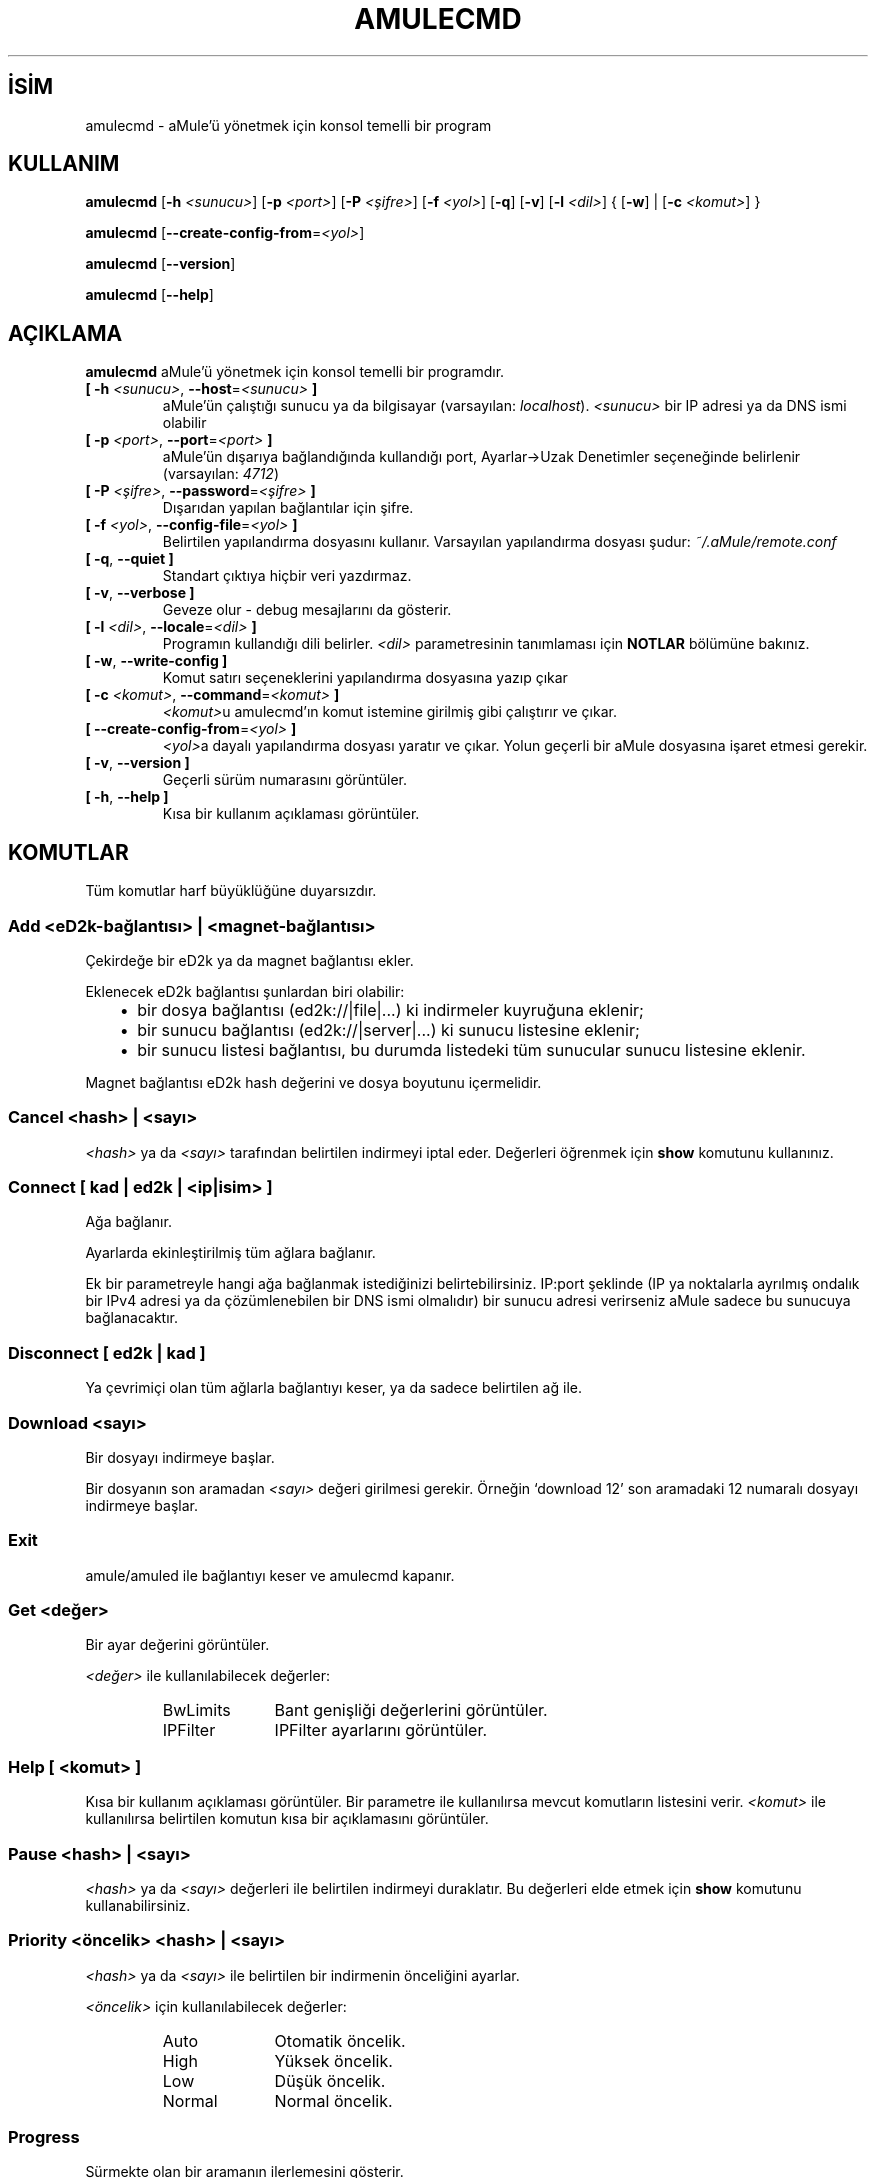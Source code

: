 .\"*******************************************************************
.\"
.\" This file was generated with po4a. Translate the source file.
.\"
.\"*******************************************************************
.TH AMULECMD 1 "Eylül 2016" "aMuleCmd v2.3.2" "aMule yardımcı araçları"
.als B_untranslated B
.als RB_untranslated RB
.als SS_untranslated SS
.SH İSİM
amulecmd \- aMule'ü yönetmek için konsol temelli bir program
.SH KULLANIM
.B_untranslated amulecmd
[\fB\-h\fP \fI<sunucu>\fP] [\fB\-p\fP \fI<port>\fP] [\fB\-P\fP
\fI<şifre>\fP] [\fB\-f\fP \fI<yol>\fP]
.RB_untranslated [ \-q ]
.RB_untranslated [ \-v ]
[\fB\-l\fP \fI<dil>\fP] {\fB \fP[\fB\-w\fP]\fB \fP|\fB \fP[\fB\-c\fP \fI<komut>\fP]\fB
\fP}

.B_untranslated amulecmd
[\fB\-\-create\-config\-from\fP=\fI<yol>\fP]

.B_untranslated amulecmd
.RB_untranslated [ \-\-version ]

.B_untranslated amulecmd
.RB_untranslated [ \-\-help ]
.SH AÇIKLAMA
\fBamulecmd\fP aMule'ü yönetmek için konsol temelli bir programdır.
.TP 
\fB[ \-h\fP \fI<sunucu>\fP, \fB\-\-host\fP=\fI<sunucu>\fP \fB]\fP
aMule'ün çalıştığı sunucu ya da bilgisayar (varsayılan:
\fIlocalhost\fP). \fI<sunucu>\fP bir IP adresi ya da DNS ismi olabilir
.TP 
\fB[ \-p\fP \fI<port>\fP, \fB\-\-port\fP=\fI<port>\fP \fB]\fP
aMule'ün dışarıya bağlandığında kullandığı port, Ayarlar\->Uzak
Denetimler seçeneğinde belirlenir (varsayılan: \fI4712\fP)
.TP 
\fB[ \-P\fP \fI<şifre>\fP, \fB\-\-password\fP=\fI<şifre>\fP \fB]\fP
Dışarıdan yapılan bağlantılar için şifre.
.TP 
\fB[ \-f\fP \fI<yol>\fP, \fB\-\-config\-file\fP=\fI<yol>\fP \fB]\fP
Belirtilen yapılandırma dosyasını kullanır. Varsayılan yapılandırma dosyası
şudur: \fI~/.aMule/remote.conf\fP
.TP 
.B_untranslated [ \-q\fR, \fB\-\-quiet ]\fR
Standart çıktıya hiçbir veri yazdırmaz.
.TP 
.B_untranslated [ \-v\fR, \fB\-\-verbose ]\fR
Geveze olur \- debug mesajlarını da gösterir.
.TP 
\fB[ \-l\fP \fI<dil>\fP, \fB\-\-locale\fP=\fI<dil>\fP \fB]\fP
Programın kullandığı dili belirler. \fI<dil>\fP parametresinin
tanımlaması için \fBNOTLAR\fP bölümüne bakınız.
.TP 
.B_untranslated [ \-w\fR, \fB\-\-write\-config ]\fR
Komut satırı seçeneklerini yapılandırma dosyasına yazıp çıkar
.TP 
\fB[ \-c\fP \fI<komut>\fP, \fB\-\-command\fP=\fI<komut>\fP \fB]\fP
\fI<komut>\fPu amulecmd'ın komut istemine girilmiş gibi çalıştırır ve
çıkar.
.TP 
\fB[ \-\-create\-config\-from\fP=\fI<yol>\fP \fB]\fP
\fI<yol>\fPa dayalı yapılandırma dosyası yaratır ve çıkar. Yolun
geçerli bir aMule dosyasına işaret etmesi gerekir.
.TP 
.B_untranslated [ \-v\fR, \fB\-\-version ]\fR
Geçerli sürüm numarasını görüntüler.
.TP 
.B_untranslated [ \-h\fR, \fB\-\-help ]\fR
Kısa bir kullanım açıklaması görüntüler.
.SH KOMUTLAR
Tüm komutlar harf büyüklüğüne duyarsızdır.
.SS "Add \fI<eD2k\-bağlantısı>\fP | \fI<magnet\-bağlantısı>\fP"
Çekirdeğe bir eD2k ya da magnet bağlantısı ekler.

Eklenecek eD2k bağlantısı şunlardan biri olabilir:
.RS 3
.IP \(bu 2
bir dosya bağlantısı (ed2k://|file|...) ki indirmeler kuyruğuna eklenir;
.IP \(bu 2
bir sunucu bağlantısı (ed2k://|server|...) ki sunucu listesine eklenir;
.IP \(bu 2
bir sunucu listesi bağlantısı, bu durumda listedeki tüm sunucular sunucu
listesine eklenir.
.RE

Magnet bağlantısı eD2k hash değerini ve dosya boyutunu içermelidir.
.SS "Cancel \fI<hash>\fP | \fI<sayı>\fP"
\fI<hash>\fP ya da \fI<sayı>\fP tarafından belirtilen indirmeyi
iptal eder. Değerleri öğrenmek için \fBshow\fP komutunu kullanınız.
.SS "Connect [ \fIkad\fP | \fIed2k\fP | \fI<ip|isim>\fP ]"
Ağa bağlanır.

Ayarlarda ekinleştirilmiş tüm ağlara bağlanır.

Ek bir parametreyle hangi ağa bağlanmak istediğinizi
belirtebilirsiniz. IP:port şeklinde (IP ya noktalarla ayrılmış ondalık bir
IPv4 adresi ya da çözümlenebilen bir DNS ismi olmalıdır) bir sunucu adresi
verirseniz aMule sadece bu sunucuya bağlanacaktır.
.SS_untranslated Disconnect [ \fIed2k\fP | \fIkad\fP ]
Ya çevrimiçi olan tüm ağlarla bağlantıyı keser, ya da sadece belirtilen ağ
ile.
.SS "Download \fI<sayı>\fP"
Bir dosyayı indirmeye başlar.

Bir dosyanın son aramadan \fI<sayı>\fP değeri girilmesi
gerekir. Örneğin `download 12' son aramadaki 12 numaralı dosyayı indirmeye
başlar.
.SS_untranslated Exit
amule/amuled ile bağlantıyı keser ve amulecmd kapanır.
.SS "Get \fI<değer>\fP"
Bir ayar değerini görüntüler.

\fI<değer>\fP ile kullanılabilecek değerler:
.RS
.IP BwLimits 10
Bant genişliği değerlerini görüntüler.
.IP IPFilter 10
IPFilter ayarlarını görüntüler.
.RE
.SS "Help [ \fI<komut>\fP ]"
Kısa bir kullanım açıklaması görüntüler. Bir parametre ile kullanılırsa
mevcut komutların listesini verir. \fI<komut>\fP ile kullanılırsa
belirtilen komutun kısa bir açıklamasını görüntüler.
.SS "Pause \fI<hash>\fP | \fI<sayı>\fP"
\fI<hash>\fP ya da \fI<sayı>\fP değerleri ile belirtilen indirmeyi
duraklatır. Bu değerleri elde etmek için \fBshow\fP komutunu kullanabilirsiniz.
.SS "Priority \fI<öncelik>\fP \fI<hash>\fP | \fI<sayı>\fP"
\fI<hash>\fP ya da \fI<sayı>\fP ile belirtilen bir indirmenin
önceliğini ayarlar.

\fI<öncelik>\fP için kullanılabilecek değerler:
.RS
.IP Auto 10
Otomatik öncelik.
.IP High 10
Yüksek öncelik.
.IP Low 10
Düşük öncelik.
.IP Normal 10
Normal öncelik.
.RE
.SS_untranslated Progress
Sürmekte olan bir aramanın ilerlemesini gösterir.
.SS_untranslated Quit
\fBexit\fP komutu ile eş anlamlıdır.
.SS "Reload \fI<değer>\fP"
Belirtilen değeri yeniden yükler.

\fI<değer>\fP ile kullanılabilecek değerler:
.RS
.IP Shared 10
Paylaşılan dosyalar listesini yeniden yükler.
.IP IPFilter 10
IP filtre tablolarını yeniden yükler.
.RE
.SS_untranslated Reset
Günlüğü sıfırlar.
.SS_untranslated Results
Son aramanın sonuçlarını gösterir.
.SS "Resume \fI<hash>\fP | \fI<sayı>\fP"
\fI<hash>\fP ya da \fI<sayı>\fP ile belirtilen indirmeye kaldığı
yerden devam eder. Değeri öğrenmek için \fBshow\fP komutunu kullanabilirsiniz.
.SS "Search \fI<tür>\fP \fI<anahtarkelime>\fP"
Girilen \fI<anahtarkelime>\fP için bir arama yapar. Bir arama türü ve
bir anahtar kelime kullanmanız mecburidir. Örneğin `search kad amule' kad
ağında `amule' sözcüğü ile arama yapar.

Kullanılabilecek arama türleri:
.RS
.IP Global 10
Genel arama yapar.
.IP Kad 10
Kad ağında arama yapar.
.IP Local 10
Sunucuda arama yapar.
.RE
.SS "Set \fI<değer>\fP"
Belirtilen değeri ayarlara girer.

\fI<değer>\fP ile kullanılabilecek değerler:
.RS
.IP BwLimits 10
Bant genişliği değerlerini ayarlar.
.IP IPFilter 10
IPFilter tercihlerini ayarlar.
.RE
.SS "Show \fI<değer>\fP"
İndirme/aktarma kuyruğunu, sunucu listesini ya da paylaşılan dosya listesini
gösterir.

\fI<değer>\fP ile kullanılabilecek değerler:
.RS
.IP DL 10
İndirme kuyruğunu gösterir.
.IP Log 10
Günlüğü (log) gösterir.
.IP Servers 10
Sunucu listesini gösterir.
.IP UL 10
Aktarma (gönderilen dosyalar) kuyruğunu gösterir.
.RE
.SS_untranslated Shutdown
Uzakta çalışmakta olan çekirdeği (amule/amuled) kapatır. Bu metin temelli
istemciyi de kapatacaktır çünkü çekirdek olmadan işleyemez.
.SS "İstatistikler [ \fI<sayı>\fP ] "
İstatistikler ağacını gösterir.

0\-255 arası \fI<sayı>\fP isteğe bağlı argüman olarak komuta
aktarılabilir, bu kaç tane istemci sürümü alt ağacının gösterileceğini
belirtir. 0 kullanımı ya da hiçbir argüman kullanılmaması `sınırsız'
anlamına gelir.

Örneğin `statistics 5' her istemcinin en çok kullanılan 5 sürümünü gösterir.
.SS_untranslated Status
Bağlantı durumunu, sürmekte olan indirmeleri ve aktarmaları vs. gösterir.
.SH NOTLAR
.SS Yollar
\fI<yol>\fP değeri alan  tüm seçenekler için eğer \fIyol\fP hiçbir dizin
içermiyorsa (yani sadece bir dosya ismiyse) aMule yapılandırma dizini
(\fI~/.aMule\fP) varsayılır.
.SS Diller
\fB\-l\fP seçeneği için \fI<dil>\fP parametresi şu biçimde kullanılmalıdır:
\fIdil\fP[\fB_\fP\fIDİL\fP][\fB.\fP\fIkodlama\fP][\fB@\fP\fIniteleyici\fP] ki burada \fIdil\fP
birinci dil, \fIDİL\fP lehçe/bölge, \fIkodlama\fP karakter setidir ve
\fIniteleyici\fP kullanıcıya belli bir kategori içinde belli yerelleştirme
verileri kullanma olanağı sağlar.

Örnek olarak, aşağıdaki dizeler geçerlidir:
.RS
.RB_untranslated de
.br
.RB_untranslated de_DE
.br
.RB_untranslated de_DE.iso88591
.br
.RB_untranslated de_DE@euro
.br
.RB_untranslated de_DE.iso88591@euro
.RE

Yukarıdaki tüm dizeler geçerlidir ancak \fIkodlama\fP ve \fIniteleyici\fP henüz
kullanılmamaktadır.

Yukarıdakilere ek olarak dil isimlerini İngilizce olarak belirtebilirsiniz \-
yani \fB\-l german\fP ile \fB\-l de_DE\fP eşdeğerdir ve ikisi de geçerlidir.

Ne komut satırında ne de yapılandırma dosyasında hiçbir dil belirtilmediği
zaman sistemin varsayılan dili kullanılacaktır.
.SH DOSYALAR
~/.aMule/remote.conf
.SH ÖRNEK
Tipik olarak amulecmd ilk defada şu şekilde başlayacaktır:
.PP
\fBamulecmd\fP \fB\-h\fP \fIbilgisayaradı\fP \fB\-p\fP \fIDBport\fP \fB\-P\fP \fIDBşifre\fP \fB\-w\fP
.PP
ya da
.PP
\fBamulecmd\fP \fB\-\-create\-config\-from\fP=\fI/home/kullanıcıadı/.aMule/amule.conf\fP
.PP
Ayarları \fI$HOME/.aMule/remote.conf\fP dosyasına kayıt eder ve daha sonra
sadece şunu girmeniz yeterli olacaktır:

.B_untranslated amulecmd

Tabii ki bu örneğe harfiyen uymanız zorunlu değildir.
.SH GERİBİLDİRİM
Hataları bildirmek için forumumuzu (\fIhttp://forum.amule.org/\fP) ya da hata
takipçimizi (\fIhttp://bugs.amule.org/\fP) kullanınız. Hataları bildirmek için
e\-mail ve e\-mail listemizi kullanmamanızı ve geliştiricilerden birine
doğrudan bildirmemenizi rica ederiz.
.SH "TELİF HAKKI"
aMule ve ilgili tüm yardımcı araçları GNU Genel Kamu Lisansı çerçevesinde
dağıtılmaktadır.
.SH "İLGİLİ BELGELER"
.B_untranslated amule\fR(1), \fBamuled\fR(1)
.SH YAZAN
Bu kılavuz sayfası Vollstrecker <amule@vollstreckernet.de>
tarafından yazılmıştır.
